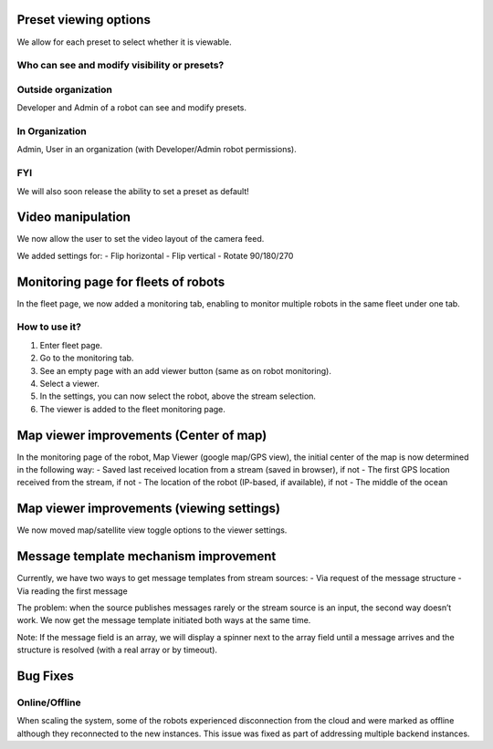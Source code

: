 .. _`Release notes`:

Preset viewing options
======================
We allow for each preset to select whether it is viewable.

Who can see and modify visibility or presets?
---------------------------------------------

Outside organization
--------------------
Developer and Admin of a robot can see and modify presets.

In Organization
---------------
Admin, User in an organization (with Developer/Admin robot permissions).

FYI
---
We will also soon release the ability to set a preset as default!

Video manipulation
===================
We now allow the user to set the video layout of the camera feed.

We added settings for:
- Flip horizontal
- Flip vertical
- Rotate 90/180/270

Monitoring page for fleets of robots
====================================
In the fleet page, we now added a monitoring tab, enabling to monitor multiple robots in the same fleet under one tab.

How to use it?
--------------
1. Enter fleet page.
2. Go to the monitoring tab.
3. See an empty page with an add viewer button (same as on robot monitoring).
4. Select a viewer.
5. In the settings, you can now select the robot, above the stream selection.
6. The viewer is added to the fleet monitoring page.

Map viewer improvements (Center of map)
=======================================
In the monitoring page of the robot, Map Viewer (google map/GPS view), the initial center of the map is now determined in the following way:
- Saved last received location from a stream (saved in browser), if not
- The first GPS location received from the stream, if not
- The location of the robot (IP-based, if available), if not
- The middle of the ocean

Map viewer improvements (viewing settings)
==========================================
We now moved map/satellite view toggle options to the viewer settings.

Message template mechanism improvement
======================================
Currently, we have two ways to get message templates from stream sources:
- Via request of the message structure
- Via reading the first message

The problem: when the source publishes messages rarely or the stream source is an input, the second way doesn’t work. We now get the message template initiated both ways at the same time.

Note: If the message field is an array, we will display a spinner next to the array field until a message arrives and the structure is resolved (with a real array or by timeout).

Bug Fixes
=========
Online/Offline
--------------
When scaling the system, some of the robots experienced disconnection from the cloud and were marked as offline although they reconnected to the new instances. This issue was fixed as part of addressing multiple backend instances.
